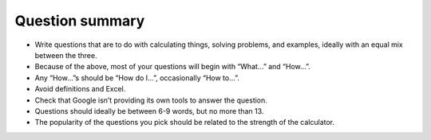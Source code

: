 Question summary
------------

* Write questions that are to do with calculating things, solving problems, and examples, ideally with an equal mix between the three.
* Because of the above, most of your questions will begin with “What…” and “How…”.
* Any “How…”s should be “How do I…”,  occasionally “How to…”.
* Avoid definitions and Excel.
* Check that Google isn’t providing its own tools to answer the question.
* Questions should ideally be between 6-9 words, but no more than 13.
* The popularity of the questions you pick should be related to the strength of the calculator.

